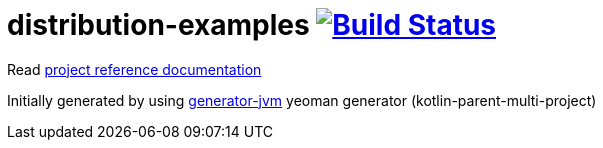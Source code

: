 = distribution-examples image:https://travis-ci.org/daggerok/distribution-examples.svg?branch=master["Build Status", link="https://travis-ci.org/daggerok/distribution-examples"]

//tag::content[]

Read link:https://daggerok.github.io/distribution-examples[project reference documentation]

//.link:https://www.jfrog.com/confluence/display/RTF/Installing+with+Docker[up and running artifactory in docker]
//[source,bash]
//----
//docker pull docker.bintray.io/jfrog/artifactory-pro:latest
//docker run --name artifactory -d -p 80:8081 -v $(pwd)/artifactory:/var/opt/jfrog/artifactory docker.bintray.io/jfrog/artifactory-pro:latest
//
//# ...
//###########################################################
//### Artifactory successfully started (24.952 seconds)   ###
//###########################################################
//----
//
//.link:https://www.jfrog.com/confluence/display/RTF/Installing+with+Docker[up and running artifactory in docker]
//[source,bash]
//----
//docker pull docker.bintray.io/jfrog/artifactory-oss:latest
//docker run --name artifactory -d -p 80:8081 -v $(pwd)/artifactory:/var/opt/jfrog/artifactory docker.bintray.io/jfrog/artifactory-oss:latest
//
//# ...
//###########################################################
//### Artifactory successfully started (12.425 seconds)   ###
//###########################################################
//----

Initially generated by using link:https://github.com/daggerok/generator-jvm/[generator-jvm] yeoman generator (kotlin-parent-multi-project)

//end::content[]
